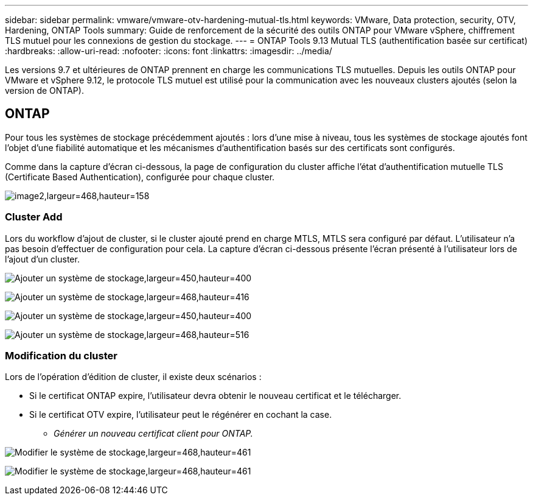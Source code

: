 ---
sidebar: sidebar 
permalink: vmware/vmware-otv-hardening-mutual-tls.html 
keywords: VMware, Data protection, security, OTV, Hardening, ONTAP Tools 
summary: Guide de renforcement de la sécurité des outils ONTAP pour VMware vSphere, chiffrement TLS mutuel pour les connexions de gestion du stockage. 
---
= ONTAP Tools 9.13 Mutual TLS (authentification basée sur certificat)
:hardbreaks:
:allow-uri-read: 
:nofooter: 
:icons: font
:linkattrs: 
:imagesdir: ../media/


[role="lead"]
Les versions 9.7 et ultérieures de ONTAP prennent en charge les communications TLS mutuelles. Depuis les outils ONTAP pour VMware et vSphere 9.12, le protocole TLS mutuel est utilisé pour la communication avec les nouveaux clusters ajoutés (selon la version de ONTAP).



== ONTAP

Pour tous les systèmes de stockage précédemment ajoutés : lors d'une mise à niveau, tous les systèmes de stockage ajoutés font l'objet d'une fiabilité automatique et les mécanismes d'authentification basés sur des certificats sont configurés.

Comme dans la capture d'écran ci-dessous, la page de configuration du cluster affiche l'état d'authentification mutuelle TLS (Certificate Based Authentication), configurée pour chaque cluster.

image:vmware-otv-hardening-mutual-tls-image2.png["image2,largeur=468,hauteur=158"]



=== *Cluster Add*

Lors du workflow d'ajout de cluster, si le cluster ajouté prend en charge MTLS, MTLS sera configuré par défaut. L'utilisateur n'a pas besoin d'effectuer de configuration pour cela. La capture d'écran ci-dessous présente l'écran présenté à l'utilisateur lors de l'ajout d'un cluster.

image:vmware-otv-hardening-mutual-tls-image3.png["Ajouter un système de stockage,largeur=450,hauteur=400"]

image:vmware-otv-hardening-mutual-tls-image4.png["Ajouter un système de stockage,largeur=468,hauteur=416"]

image:vmware-otv-hardening-mutual-tls-image5.png["Ajouter un système de stockage,largeur=450,hauteur=400"]

image:vmware-otv-hardening-mutual-tls-image6.png["Ajouter un système de stockage,largeur=468,hauteur=516"]



=== Modification du cluster

Lors de l'opération d'édition de cluster, il existe deux scénarios :

* Si le certificat ONTAP expire, l'utilisateur devra obtenir le nouveau certificat et le télécharger.
* Si le certificat OTV expire, l'utilisateur peut le régénérer en cochant la case.
+
** _Générer un nouveau certificat client pour ONTAP._




image:vmware-otv-hardening-mutual-tls-image7.png["Modifier le système de stockage,largeur=468,hauteur=461"]

image:vmware-otv-hardening-mutual-tls-image8.png["Modifier le système de stockage,largeur=468,hauteur=461"]
